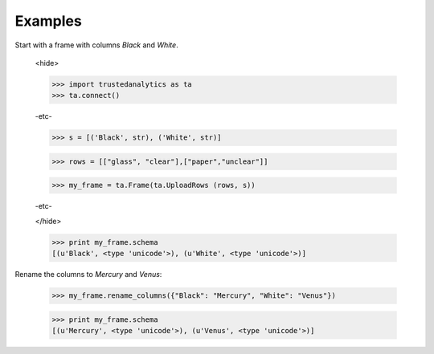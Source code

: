 Examples
--------
Start with a frame with columns *Black* and *White*.


    <hide>

    >>> import trustedanalytics as ta
    >>> ta.connect()

    -etc-

    >>> s = [('Black', str), ('White', str)]

    >>> rows = [["glass", "clear"],["paper","unclear"]]

    >>> my_frame = ta.Frame(ta.UploadRows (rows, s))

    -etc-

    </hide>

    >>> print my_frame.schema
    [(u'Black', <type 'unicode'>), (u'White', <type 'unicode'>)]

Rename the columns to *Mercury* and *Venus*:

    >>> my_frame.rename_columns({"Black": "Mercury", "White": "Venus"})

    >>> print my_frame.schema
    [(u'Mercury', <type 'unicode'>), (u'Venus', <type 'unicode'>)]

